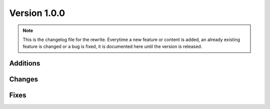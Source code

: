 .. _version_1_0_0:

Version 1.0.0
#############

.. note::

    This is the changelog file for the rewrite. Everytime a new feature or
    content is added, an already existing feature is changed or a bug is fixed,
    it is documented here until the version is released.

Additions
*********

Changes
*******

Fixes
*****
